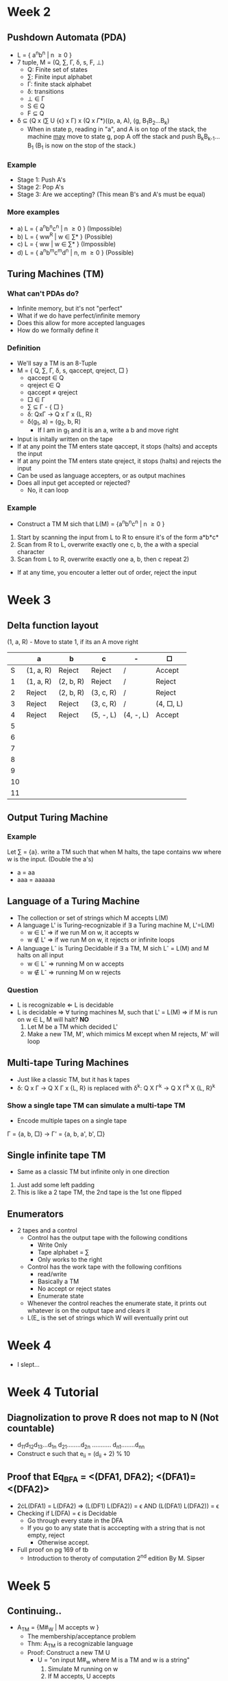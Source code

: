 * Week 2
** Pushdown Automata (PDA)
   - L = { a^{n}b^{n} | n \ge 0 }
   - 7 tuple, M = (Q, \sum, \Gamma, \delta, s, F, \perp)
     - Q: Finite set of states
     - \sum: Finite input alphabet
     - \Gamma: finite stack alphabet
     - \delta: transitions
     - \perp \in \Gamma
     - S \in Q
     - F \subseteq Q

   - \delta \subseteq (Q x (\sum U {\epsilon} x \Gamma) x (Q x \Gamma*)((p, a, A), (g, B_{1}B_{2}...B_{k})
     - When in state p, reading in "a", and A is on top of the stack, the machine _may_ move
       to state g, pop A off the stack and push B_{k}B_{k-1}...B_{1} (B_{1} is now on the stop of the stack.)
*** Example
    - Stage 1: Push A's
    - Stage 2: Pop A's
    - Stage 3: Are we accepting? (This mean B's and A's must be equal)
*** More examples
    - a) L = { a^{n}b^{n}c^{n} | n \ge 0 } (Impossible)
    - b) L = { ww^{R} | w \in \sum* } (Possible)
    - c) L = { ww | w \in \sum* } (Impossible)
    - d) L = { a^{n}b^{m}c^{m}d^{n} | n, m \ge 0 } (Possible)
** Turing Machines (TM)
*** What can't PDAs do?
    - Infinite memory, but it's not "perfect"
    - What if we do have perfect/infinite memory
    - Does this allow for more accepted languages
    - How do we formally define it
*** Definition
    - We'll say a TM is an 8-Tuple
    - M = { Q, \sum, \Gamma, \delta, s, qaccept, qreject, \square }
      - qaccept \in Q
      - qreject \in Q
      - qaccept \ne qreject
      - \square \in \Gamma
      - \sum \subseteq \Gamma - { \square }
      - \delta: Qx\Gamma \rightarrow Q x \Gamma x {L, R}
      - \delta(g_{1}, a) = (g_{2}, b, R)
        - If I am in g_1 and it is an a, write a b and move right
    - Input is initally written on the tape
    - If at any point the TM enters state qaccept, it stops (halts) and accepts the input
    - If at any point the TM enters state qreject, it stops (halts) and rejects the input
    - Can be used as language accepters, or as output machines
    - Does all input get accepted or rejected?
      - No, it can loop
*** Example
    - Construct a TM M sich that L(M) = {a^{n}b^{n}c^{n} | n \ge 0 }
    1) Start by scanning the input from L to R to ensure it's of the form a*b*c*
    2) Scan from R to L, overwrite exactly one c, b, the a with a special character
    3) Scan from L to R, overwrite exactly one a, b, then c repeat 2)
    - If at any time, you encouter a letter out of order, reject the input
* Week 3
** Delta function layout
   (1, a, R) - Move to state 1, if its an A move right
   |    | a         | b         | c         | -         | \Box         |
   |----+-----------+-----------+-----------+-----------+--------------|
   |  S | (1, a, R) | Reject    | Reject    | /         | Accept       |
   |  1 | (1, a, R) | (2, b, R) | Reject    | /         | Reject       |
   |  2 | Reject    | (2, b, R) | (3, c, R) | /         | Reject       |
   |  3 | Reject    | Reject    | (3, c, R) | /         | (4, \Box, L) |
   |  4 | Reject    | Reject    | (5, -, L) | (4, -, L) | Accept       |
   |  5 |           |           |           |           |              |
   |  6 |           |           |           |           |              |
   |  7 |           |           |           |           |              |
   |  8 |           |           |           |           |              |
   |  9 |           |           |           |           |              |
   | 10 |           |           |           |           |              |
   | 11 |           |           |           |           |              |
** Output Turing Machine
*** Example
    Let \sum = {a}. write a TM such that when M halts, the tape contains ww where w is the input. (Double the a's)
    - a = aa
    - aaa = aaaaaa
** Language of a Turing Machine
   - The collection or set of strings which M accepts L(M)
   - A language L' is Turing-recognizable if \exists a Turing machine M, L'=L(M)
     - w \in L' \Rightarrow if we run M on w, it accepts w
     - w \notin L' \Rightarrow if we run M on w, it rejects or infinite loops
   - A language L^{-} is Turing Decidable if \exists a TM, M sich L^{-} = L(M) and M halts on all input
     - w \in L^{-} \Rightarrow running M on w accepts
     - w \notin L^{-} \Rightarrow running M on w rejects
*** Question
    - L is recognizable \Leftarrow L is decidable
    - L is decidable \Rightarrow \forall turing machines M, such that L' = L(M) \Rightarrow if M is run on w \in L, M will halt? *NO*
      1) Let M be a TM which decided L'
      2) Make a new TM, M', which mimics M except when M rejects, M' will loop
** Multi-tape Turing Machines
   - Just like a classic TM, but it has k tapes
   - \delta: Q x \Gamma \rightarrow Q X \Gamma x {L, R} is replaced with \delta^{k}: Q X \Gamma^{k} \rightarrow Q X \Gamma^{k} X {L, R}^{k}
*** Show a single tape TM can simulate a multi-tape TM
    - Encode multiple tapes on a single tape
    \Gamma = {a, b, \Box} \rightarrow \Gamma' = {a, b, a', b', \Box}
** Single infinite tape TM
   - Same as a classic TM but infinite only in one direction
   1) Just add some left padding
   2) This is like a 2 tape TM, the 2nd tape is the 1st one flipped
** Enumerators
   - 2 tapes and a control
     - Control has the output tape with the following conditions
       - Write Only
       - Tape alphabet = \sum
       - Only works to the right
     - Control has the work tape with the following confitions
       - read/write
       - Basically a TM
       - No accept or reject states
       - Enumerate state
    - Whenever the control reaches the enumerate state, it prints out whatever is on the output tape and clears it
    - L(E_ is the set of strings which W will eventually print out
* Week 4
  - I slept...
* Week 4 Tutorial
** Diagnolization to prove R does not map to N (Not countable)
   - d_{11}d_{12}d_{13}...d_{1n}
     d_{21}........d_{2n}
     ...........
     d_{n1}........d_{nn}
   - Construct e such that e_{ii} = (d_{ii} + 2) % 10
** Proof that Eq_{BFA} = <(DFA1, DFA2); <(DFA1)=<(DFA2)>
   - 2\cdot{}L(DFA1) = L(DFA2) \Rightarrow (L(DF1) \intersect L(DFA2)) = \epsilon
                         AND (L(DFA1) \intersect L(DFA2)) = \epsilon
   - Checking if L(DFA) = \epsilon is Decidable
     - Go through every state in the DFA
     - If you go to any state that is acccepting with a string that is not empty, reject
       - Otherwise accept.
   - Full proof on pg 169 of tb
     - Introduction to theroty of computation 2^{nd} edition By M. Sipser
* Week 5
** Continuing..
   - A_{TM} = {M#_{W} | M accepts w }
     - The membership/acceptance problem
     - Thm: A_{TM} is a recognizable language
     - Proof: Construct a new TM U
       - U = "on input M#_w where M is a TM and w is a string"
         1) Simulate M running on w
         2) If M accepts, U accepts
         3) If M rejects, U rejects
     - Universal Turing Machine (UTM)
     - Thm: M is undecideable
     - Proof: Assume that A_{TM} is decideable
       \Rightarrow there exost a TM D
       D(M#_w) = { accept if M accepts W, reject is M does not accept W } 
       P = "on input M, where M is a TM:"
         1) Run D on input M#_M 
         2) Output the opposite of D
            - if D accepts, reject
            - if D rejects, accept
         - P(M) = { accept if M does not accept M, reject if M does accept M }
       - What if we run P on itself?
         P(P) = { accept is P rejects, reject if P accepts }
           This is a paradox \Rightarrow Contradiction
           \therefore A_{TM} is undecideable
   - Def Lbar = \sum* - L
     - Thm: A_{TM}Bar is unrecognizeable 
     - Proof: Will follow from 
       - Thm: A is decidable iff A and ABar are recognizable
       - Proof: 
         1) Show A is decideable \Rightarrow A and ABar are recognizable
         2) Show A is decideable \Rightarrow A is recognizable
         3) \Leftarrow A is recognizable \Rightarrow \exists TM m such that \forall{}w, M accept (and halt) w iff w \in A
      - Let M_1 and M_2 recognize A and ABar respectively \Rightarrow A_W M_1 halts if w\in{}A, M_2 halt is w\notin{}A
      - M = "Run M_1 and M_2 in parallel"
        1) If M_1 accepts, accept
        2) If M_2 accepts, reject
      - M is a decider for A \Rightarrow A is decideable
     - Thm (again): A_{TM}Bar is unrecognizeable
       - if A_{TM}Bar was recognizable \Rightarrow A_{TM} is decidable, which it isn't
** Halting Problem
*** Turings Method
   - HP = { M#_W | M halts, on W }
   - Thm: The halting problem is undecideable
   - Proof: 
     1) \sum* is countable
     2) The set of all TMs is countable
     - Construct a TM P:
       P(w) = "on input w, construct M_w and we run D on M_{w#w}
       1) If D rejects, accept
       2) if D accepts, loop
     - Assume HP is decideable
       - D(m#_W) = { accept if M halts on w, reject if M loops on w }
       - P is not in my table, \therefore contraduction.
*** Method 2
    - Assume HP is decideable
      - Then \exists a decider for HP
      D_1(M#_w) = { "accept if M halts on w, reject if M loops on w" }
      D_2 = "on input M#_w, M is a TM, w is a string"
        1) Run D_1 on input M#_w
        2) If D_1 rejects, reject
        3) If D_1 accepts, simulate M on w
           3.1) If M accepts, accept
           3.2) If M rejects, reject
     D_2(M#_w) = { "if M loops on w reject, if M rejects w reject, if M accepts w accept" }
     D_2 decides A_TM
     A_TM = { M#_w | M accepts w }
     Contradiction, \therefore HP is undecideable
* Week 6
  - Sick
* Week 7
  - Last Time
    - A \le_m B
    - ES and REG are both undecideable
  - Given a TM M
    1. Accepts any string
    2. Accepts the string OOOO
    3. Accepts every string
    4. Accepts a finite set
    5. Accepts a CFL
    6. Has 100 or more states
    7. Has more then 100 steps on input w
    - 1 through 5 are undecideable
      - About the language of the TM (L(M))
    - 6 through 7 are decideable
      - About the TM (M)
** Anything about the language is undecideable
   - Let S denote the set of all languages
   - Let a property P be a subset of S
   - A TM M has the property P if L(M)\in{}P
   - Property
     - A TM accepts no strings \Rightarrow P_{empty} = { \empty }
     - A property is non trivial if \exists M_1 and M_2 such that L(M_1) \in P and L(M_2) \notin P
     - P_{trivial} = { L | L is recognizable }
   - Rice's Thm:
     - Let P be a non-trivial property of languages of Turing Machines
       - L_p = { M | L(M) \in P } is undecideable
** Midterm
   - Thursday March 1^{st}, 6:00-8:00pm
   - IB120
   - 5 Questions
   - Topics
     - PDAs
     - Low Level TMs
       - Define a TM, states, transitions, alphabet, etc
     - Models of Equivalence
       - Ignore enumerators
     - Decideability and Recognizeability
     - A_{TM}/Halting Problems proofs
       - Don't memorize the proof in full
       - Know the idea, fill in the blanks/find the error
     - Reductions
       - Definitions
       - Proofs 
         - Show that language L is decideable/recognizeable using a reduction
   - Define L is recognizable
     \exists a TM M such that \forall{}w if w\in{}L then M accepts w and if w\notin{}L M loops or rejects w
   - HP = { M_{#w} | M halts on w }
     - R(M_{#w}) = run M on w, if M accepts \rightarrow accept. If M rejects \rightarrow accept. If M loops \rightarrow loop
     - M_{#w} \in HP iff M doesn't loop on w
   - A is recognizable \not\rightarrow A' is unrecognizeable
   - A is undecideable and A is recognizable \rightarrow A' is unrecognizeable
*** Past test, quesiton 7
    - L'' = { M : L(M) = L_L }
    - L_L = { O^{n}l^{m} | n < m }
      - Oll \in L_L
      - O \notin L_L
      - \epsilon \notin L_L
      - lO \notin L_L
    - is L'' decideable, recognizable?
    - is L''' decidable, recognizable?
    - HP, A_{TM}, HP', A_{TM}'
    - HP' \le mL
    1) Show L'' is undecideable
       - HP \le_m L''
       - f(M_{#w})\in{}L'' \Leftarrow\Rightarrow M_{#W} \in HP
       - f(M_{#W}) = on input x, set x aside
         - Run M on W
         - run a L_L_{}_{} recognizer on x
           - if it accepts \rightarrow accept
           - if it rejcts \rightarrow reject
       - L(f(M_{#W})) = { L_L if M halts on w, \empty if M loops on W }
       - f(M_{#W}) \in L'' \Leftarrow\Rightarrow L(f(M_{#W})) = L_L \Leftarrow\Rightarrow M halts on W \Leftarrow\Rightarrow M_{#W} \in HP
       - \therefore L''in undecideable
    2) if A \le_{m} B then A' \le_{m} B'
       - HP' \le_{m} L'''
       - \therefore L''' is unrecognizeable
* Week 8
  - What can (or can't) camputers do (effectivness)
  - So something using (relatively) little resources
    - Time and space
** Moving Forward
   - Look at low level TM
   - Compare Models
   - Classify problems / Heirachy - Reductions
** The Lecture
   - Def
     Let M be a total deterministic TM, the time complexity of M is a function f:N \rightarrow N, f(n) is the max number of steps M
     uses on any input of length n
     - M is a f(n) TM
     - M runs in f(n) time
     - Def
       f, g N\rightarrow{}R^T, f(n) = O(g(n)) if \exists{}n_0, c \forall n>n_0: f(n) < cg(n)
   - Def
     f, g: N\rightarrow{}R* f(n) = o(g(n)) if $$lim \frac{f(n)}{g(n)} = 0$$\\
     g grows _faster_ then f eventually
   - Facts
     - f(n) = O(f(n))
     - f(n) \ne o(f(n))
     - f(n) = O(g(n)) \not\rightarrow{} f(n) = o(g(n))
     - f(n) = o(g(n)) \rightarrow f(n) = O(g(n))
   - Consider the language L = {0^{n}^{}^{}1^{n} | n\ge0 }
     M_1 = on input w
     1. Scan from L to R
     2. Cross off first O encountered
        2,1) Then cross off the first 1 encountered
     3. When \box is reached, go back to the begining
     4. Repeat 2
        4,1) If anything is found out of place, reject
        4,2) If no 0 or 1 before \box, accept
   - M is a f(n) = o(nlog(n)), then L(M), is regular 
     - Def: t: N\rightarrow{}R^t, the time class TIME(t(n)) is the set of all languages that are decidable by a O(t(n)) TM.
       - is L \in{} TIME(N^3)?
       - is L \in{} TIME(N)?
       - is L \in TIME(nlog(n))
     - Thm
       Let t(n) be a function where t(n)\ge{}n. Then every t(n) time multitape TM has an equivalent O(t^2(n)) single tape TM
       - How long can the single tape be at any moment in time? Assume t(n)\ge{}n
         - Each multitape can be at most t(n) long 
         - The single table can be at \le k*t(n) + k - 1 (Account for the boundry characters) = O(t(n))
         - In the worst case for a single "step" take
           \[ O(t(n)) + k shifts \]
           \[ O(t(n)) + k*O(t(n)) \]
           \[ O(t(n)) \]
         - Number of steps to simulate = t(n)
         - \therefore Total simulation time t(n)*O(t(n)) = O(t^2(n))
         - Let N be a total NTM, its running time f(n) is the running time of itslongest branch
         - Thm
           Let t(n)\ge{}n, then every t(n) NTM has an equivalent 2^{O(t(n))} time deterministic TM
         - Def
           P is the class of languages that are decideable in polynomial time on a deterministic single-tape TM. 
           \[ P = U^{inf}_{k = 0} TIME(n^k) \]
* Week 9
  - All deterministic computational models are polynomial equivalent
    - If you can code a program which runs in polynomial time, a single table TM exists, which does the same thing
** Example
   PATH = { <G, s, t> | There's a path from s to t in G }
   - Theorem
     PATH \in P 
     - Proof
       A poly time alporithm M operates as follows
       M(G, s, t) = 
         - "Mark" s
         - While at least one more node has been marked since last iteration
           - For each edge (a, b) if a is marked and b is not, mark b
          - If t is marked \rightarrow accept, else reject
** Example
   HPATH = { <G, s, t> | there's a Hamiltonian path from s to t }
   - Def
     A Hamiltonian path goes through every other node _exactly_ once
   - Def
     A verifier for a language L is an algorithm V where:
       - L = { w | V accepts <w, c> for some c }
       - c is called the certificate
       - A poly time verified runs in polynomial time in the length of w
       - A language L is polynomial time verifiable if it has a polynomial time verifier (This TM always halts)
   - Def One
     NP is the class of languages which have polynomial time verifiers
   - Def Two
     A language is in NP iff it is decided by some polynomial time NTM
** Question
   If a language is in P, it is also in NP?
   - Def One
     - V(<w, c>) = run D_{poly} on w
     - D_{Poly} = decider for L
   - Def Two
     - { TM } \subseteq {NTM}
** Question
   If a language is in NP, it is also in P?
     - Well this is the P = NP problem. We know sometimes, not if it is always.
** Complexity Reductions
   - Def
     Language A is a polynomial time reduceable to language B, A \le_{p} B, if \exists a polynomial time computable function f, 
     where \forall{}w, w \in A \Leftarrow{}\Rightarrow f(w) \in B
     - Typical use
       Given problem A, assume we have a black box which solces problem B. In polynomial time, make your instance of A
       look like an instrance of problem B. Run your B black box on that instance, return an answer appropriatly 
   - Example
     LONG = { <G, s, t, d> | \exists a path from s to t in G, with at least distance of d } 
     - No cyles allowed, can't visit a node more then once
     - Prove that HPATH \le_{p} LONG
       1) Assume I have a black box which solved LONG
       2) To solve HPATH(G, s, t)
          1) Set all edge weights to 1
          2) Call LongSol(G, s, t, |v| - 1)
             - If yes \rightarrow yes, if no \rightarrow no
    - Thm
      If A \le_{P} B, and A \in P, then A \in P
    - Caollary
      If A \le_{p} B and A \notin P, then B \notin P
* Week 10
** From last time
   - A \le_p B
     - If we can solve B, then we can solve A
     - Then B is at least as hard to solve as A is
** Toolbox of problems
   - Vertex Cover
     Given a graph G=(V, E), a Vertex Cover, C, is a set of verticies such that \forall(v_1, v_2)\in{} E, v_1 \in C, v_2 \in C\\
     VertexCover = {(G, K) | G has a vertex cover of size k or less }
   - Independent-Set
     Given a graph G=(V, E), an independent set is a set of verticies I, such that \forall(v_1, v_2) \in E, \not(v_1 \in I and v_2 \in I)\\
     Independent-Set = {(G, K) | G has an independent set of size K }
     - Prove: Independent Set \le_P Vertex Cover
       Let C be a vector cover of G=(V, E). Consider any two nodes v_1 and v_2 in V-C.\\
       What if v_1, v_2 \in V-C and (v_1, v_2)\in{} E \Rightarrow C is not a VC
       - \therefore v_1, v_2 \in V-C we know (v_1, v_2)\notin{} E
       - \therefore V-C is an independent set in G
       - \therefore If there is a vertex cover of size |V| - k in G, then there's an independent set of size k in G
       IS(G, K) = call VertexCoverSol(G, |V|-k)
         - If accept \rightarrow accept (yes)
         - If reject \rightarrow reject (no)
   - Clique
     Given a graph G=(V, E), a cliquw of the graph is a set S such that S\subseteq{}V and \forall{} v_1, v_2 \in S, 
     (v_1, v_2) \in E or v_1 = v_2.\\
     Clique = {(G, K) | G has a clique of size k or more }
     - Prove: Vertex cover \le_p Clique
       Let the complement of G=(V, E) be G'=(V, E') where E' = {(v_1, v_2): v_1, v_2 \in V and v_1 \ne v_2 and (v_1, v_2) \notin E }\\
       Suppose G' has a clique S\subseteq{}V where |S| = |V|-k. Let (v_1, v_2) be an edge in E, then (v_1, v_2) \notin E', then 
       one of v_1 or v_2 is not in S (otherwise S is no a clique in G')
       \Rightarrow At least one one of v_1 or v_2 are in V-S
       \Rightarrow (v_1, v_2) is covered by V-S
       \Rightarrow All edge \in E are covered by V-S
       \Rightarrow V-S is a Vertex Cover
       VC(G, K) = ...
         - Create G \leftarrow Polynomial time
         - Call Clique(G', |V| - k)
           - yes \rightarrow yes
           - no \rightarrow no
     - Prove: Clique \le_p Independent Set
       1) Consider an independent set I in G'. Then in G, I is a clique
          IS \le_p Vc \le_p Clique \le_p IS
** Hardest NP Problem? H
   - \forall A\in{}NP, A \le_p H
   - Def
     A lanuage B in NP-Complete if it statisfies two conditions
     - B is in NP
     - \forall A\in NP, A \le_p B
   - Corollary
     If A in NP-Complete and A \le_p B and B is in NP then B is NP-Complete
   - How to prove B is NP-Complete
     - Prove B in NP 
     - Choose an appropriate NP-Complete problem A and show A \le_p B
   - Example
     SAT = { <\diamond> | \diamond is a satisfiable boolean formula }
     - EX
       x V y \in SAT\\
       x ^ x' \notin SAT\\
     - Cook-Levin Them
       SAT is NP-Complete, or SAT \in P iff P=NP
       3SAT = { <\diamond> | \diamond is a satisfiable 3cnf boolean formula }
       Ex: (x_1 v x_2 v x_3) ^ (x'_1 v x_4 v x'_3) ^ ... ^ (x'_1 v x'_10 v x_14)
       3SAT is NP-Complete
       Circuit SAT is NP-Complete
     - Prove Independent Set is NP-Complete
       3SAT \le_p Independent Set
* Week 11
** Last Time
   - NP Complete Problems
     - B is in NP
     - Find a NP-Complete language A and show A \le_p B
   - Thm: 3SAT is NP-Complete
   - Thm: 3SAT \le_p Independent Set
** Subset Sum
   - Def
     Subset-Sum = { <S, t> | There exists a subset of S which sums exactly to t }
     - Ex
       ({1, 4, 6, 2, 3}, 13) \in Subset-Sum\\
       ({1, 4, 6, 2, 3}, 17) \notin Subset-Sum
   - Thm: Subset-Sum is NP-Complete
   - Def
     Partition =  { <S> | S can be split into two equal subsets }
   - Partition \le_p SubsetSum
   - Thm: SubsetSum \le_p Partition
     - Given an instance of SubsetSum S, t, create a new set S', where
       s is the sum of al values of S and S' = S U {s - 2t}
       1) \exists a subset of S which sums to t, then there's a partition in S'
       2) if there's a partition in S' there's a subet sum S, t
   - Proof
     1) Whats the sum of S'
        - s + s - 2t
        - s2 - st
        - 2(s - t)
** Knapsack Problem
   - Def
     1) Given a set of items I = {(w_1, v_2), (w_2, v_2) ... (w_n, v_n)}
     2) A max capacity C
     3) 2 possible goals
        - Maximize your value
        - Achieve a total value of at least V
          - Find an S \sube I, \sum_{w_i \in S}w_i \le C and \sum_{w_i \in S}v_i \ge V
     - Formal Def
        Knapsack = { <I, C, V> | there exists a subset of items with at least total value \ge V and total weight \le C }
   - Thm
     Knapsack is NP-Complete
     - Find an A such that A \le_p knapsack
       - Partition \le_p Knapsack
       - Given a set S = {a_1, a_2, ... a_n}
         1) I = { (a_1 a_1), (a_2, a_2) .... (a_n, a_n) }
         2) C = \frac{1}{2} \sum_{a \in S}a and V = \frac{1}{2} \sum_{a \in S}a 
** NP-Hard
   - Def
     A language/problem H is said to be NP-Hard if \forall L \in NP, L \le_p H
   - Prove H is NP-Hard
     Show any NP-Complete problem reduces to H
     - KnapsackMax = { <I, C, V> | V is the max value one can achieve }
   - Thm: HP is NP-Hard
   - Proof: 3SAT \le_p HP
     1) Construct a TM S, which takes as input a boolean formula and brute force checks every possible configuration.
        - Can be constructed in polynomial time
        1.1) If it find a valid instatiation
          - Accept (halt)
        1.2) If it does not 
          - Loop
        - Given \Phi call HPsol(S#\Phi)
* Week 12
** Co-NP
   - Def
     If L is NP, then L' is co-NP
   - Examples
      VertexCover' = { <G, k> | in G there is _not_ a Vertex Cover of size k or less }\\
      SubsetSum = { <S, t> | Every non-empty subset of S does not sum to t }
   - Does NP = co-NP?
     - Well, is P \subseteq Co-NP?
       Yes. Assuming P \ne NP, we know of laguages that are in NP and co-NP, but not in P.
   - What is the co-NP probem to SAT?
     SAT' = { <\Phi> | \Phi cannot be satisfied }
     - \Phi is a contradiction if it is always false
       - Ex. x ^ x'
     - \Phi is a tautology if it is always evaluates to true
       - Ex. x v x'
** Cook-Levin Thm - SAT is NP-Complete
   - Show all NP problems reduce to SAT
   - Show if a problem is decided by a n^k NTM then it can be reduced to SAT
   - Config
     x_{0}x_{1} .. x_{k-1}q_{i}x_{k}x_{k+1} ... x_{m}
     - Create a TM with this on the tape, the head will be located at state q_i
   - Let N = {Q, \sum, \Gamma, \delta, ... } be a n^k NTM
     - Come up with a boolean formula \Phi which is satisfiable iff \exists a sequence of configurations which leads to an accept configuration
   - There are n^{2k} cells
     - Polynomial in n
   - \delta, \sum, \Gamma, and Q are independent of n
   - Let x_{i, j, c} be a boolean variable where
     1) 1 \le i, j \le n^k 
     2) c \in \Gamma U { # } U Q
   - X_{i, j, c} is true if c is written in cell i, j
     - eg, if x_{2, 3, q1} is true, q_1 is in cell 2, 3
   - What if x_{i, j, a} and x_{i, j, b} were both true
     \Phi = \Phi_{cell} ^ \Phi_{start} ^ \Phi_{accept} ^ \phi_{move}
   - \Phi_{cell} = ^_{1 \le i, j \le n^k} (V_{c \in C} x_{i, j, c} ^ ^_{c_1, c_2 \in C and c_1 \ne c_2} ((x_{i, j, 2_1})' v (x_{i, j, c_2})'))
   - \Phi_{start} = the first row is a valid start configuration
     - \Phi_{start} = x_{1, 1, #} ^ x_{1, 2, q_start} ^ x_{1, 3, w_1} ^ x_{1, n+2, w_n} ^ x_{1, n+3, \Box} ^ x_{1, n^k + 3, #}
   - \Phi_{accept} = One of the configurations is in the accept state
     - \Phi_{accept} = V_{1 \le i, j \le n^k} x_{i, j, q_{accept}}
   - \Phi_{move} = Each configuration legally follows from the last 
     - There are multiple "legal" configurations
     - For each cell, we can look at a "window"
     - Let \delta(q_3, a) ...
       - (q_3, b, R)
       - (q_4, c, L)
     - How many moves are there?
       = |C|^6
     - \Phi_{move} = ^_{1 \le i, j \le n^k} V_{a_1 ... a_6 is a legal window} (x_{i, j, a_1} ^ x_{i, j + 1, n_3} ^ ... ^ x_{i + 1, j, a_5} ^ x_{i - 1, j + 1, a_6})
** The Exam
   - April 16^th, 5 - 8pm
   - Office Hours
     - April 12^th and 14^th, 3-5
   - Lots of reductions
   - 7 Questions
     1) 10 T/F, answer 7
       - Anything
     2 & 3) Computability
       - What does it mean to be decidable/recognizable or some mapping reduction
     4 - 7) Complexity
       - Prove reduceability
         - Vertex cover \le_p clique, etc
       - Prove something in in NP, NP Hard, etc
       - Ranging difficulty from trivial to hard
  - No PDA material on the exam
  - Study from assignments and lecture notes
